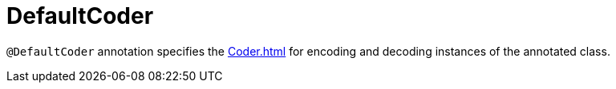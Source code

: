 = DefaultCoder

`@DefaultCoder` annotation specifies the xref:Coder.adoc[] for encoding and decoding instances of the annotated class.
